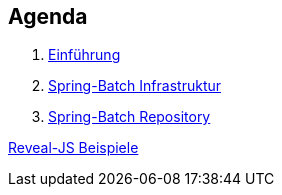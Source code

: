 == Agenda

. link:intro.html[Einführung]
. link:infra.html[Spring-Batch Infrastruktur]
. link:repository.html[Spring-Batch Repository]

link:samples.html[Reveal-JS Beispiele]
